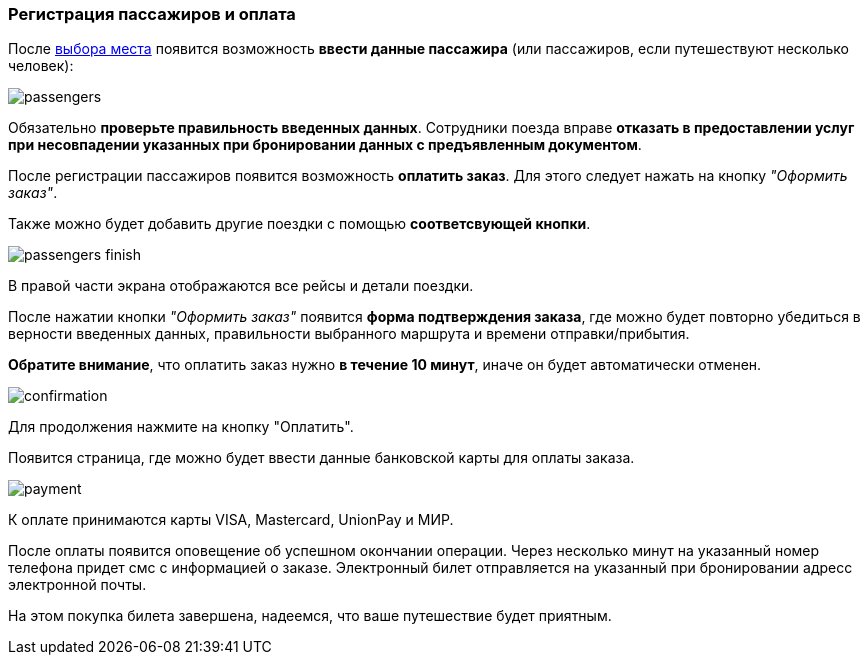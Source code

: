[[anchor-5]]

=== Регистрация пассажиров и оплата

После <<anchor-3,выбора места>> появится возможность *ввести данные пассажира* (или пассажиров, если путешествуют несколько человек):

image:img/passengers.jpg[]

[red big]#Обязательно *проверьте правильность введенных данных*. Сотрудники поезда вправе *отказать в предоставлении услуг при несовпадении указанных при бронировании данных с предъявленным документом*.#

После регистрации пассажиров появится возможность *оплатить заказ*. Для этого следует нажать на кнопку [big]#_"Оформить заказ"_#.

Также можно будет добавить другие поездки с помощью *соответсвующей кнопки*.

image:img/passengers-finish.png[]

В правой части экрана отображаются все рейсы и детали поездки.

После нажатии кнопки [big]#_"Оформить заказ"_# появится *форма подтверждения заказа*, где можно будет повторно убедиться в верности введенных данных, правильности выбранного маршрута и времени отправки/прибытия.

[red big]#*Обратите внимание*, что оплатить заказ нужно *в течение 10 минут*, иначе он будет автоматически отменен.#

image:img/confirmation.jpg[]

Для продолжения нажмите на кнопку "Оплатить".

Появится страница, где можно будет ввести данные банковской карты для оплаты заказа.

image:img/payment.png[]

К оплате принимаются карты VISA, Mastercard, UnionPay и МИР.

После оплаты появится оповещение об успешном окончании операции. Через несколько минут на указанный номер телефона придет смс с информацией о заказе. Электронный билет отправляется на указанный при бронировании адресс электронной почты.


На этом покупка билета завершена, надеемся, что ваше путешествие будет приятным.